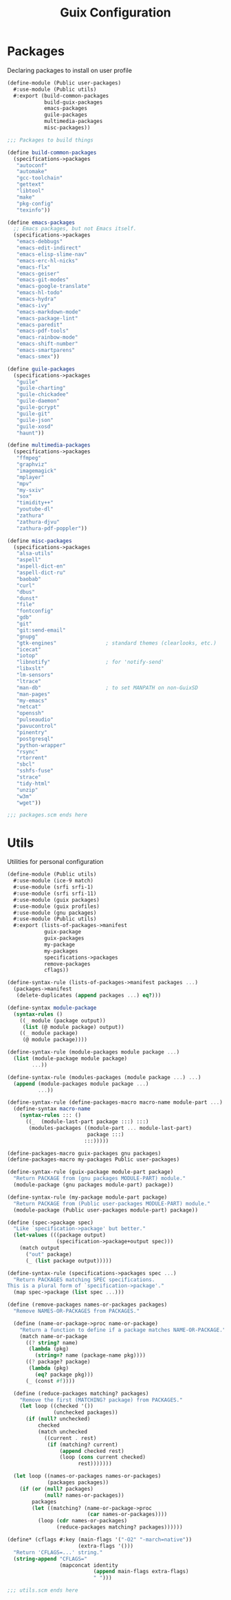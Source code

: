 :HIDDEN:
#+CATEGORY: guix
#+PROPERTY: header-args :results silent :tangle ./guix-config.scm
:END:
#+TITLE: Guix Configuration

* Packages
Declaring packages to install on user profile
#+BEGIN_SRC scheme :tangle ./packages.scm
(define-module (Public user-packages)
  #:use-module (Public utils)
  #:export (build-common-packages
            build-guix-packages
            emacs-packages
            guile-packages
            multimedia-packages
            misc-packages))

;;; Packages to build things

(define build-common-packages
  (specifications->packages
   "autoconf"
   "automake"
   "gcc-toolchain"
   "gettext"
   "libtool"
   "make"
   "pkg-config"
   "texinfo"))

(define emacs-packages
  ;; Emacs packages, but not Emacs itself.
  (specifications->packages
   "emacs-debbugs"
   "emacs-edit-indirect"
   "emacs-elisp-slime-nav"
   "emacs-erc-hl-nicks"
   "emacs-flx"
   "emacs-geiser"
   "emacs-git-modes"
   "emacs-google-translate"
   "emacs-hl-todo"
   "emacs-hydra"
   "emacs-ivy"
   "emacs-markdown-mode"
   "emacs-package-lint"
   "emacs-paredit"
   "emacs-pdf-tools"
   "emacs-rainbow-mode"
   "emacs-shift-number"
   "emacs-smartparens"
   "emacs-smex"))

(define guile-packages
  (specifications->packages
   "guile"
   "guile-charting"
   "guile-chickadee"
   "guile-daemon"
   "guile-gcrypt"
   "guile-git"
   "guile-json"
   "guile-xosd"
   "haunt"))

(define multimedia-packages
  (specifications->packages
   "ffmpeg"
   "graphviz"
   "imagemagick"
   "mplayer"
   "mpv"
   "my-sxiv"
   "sox"
   "timidity++"
   "youtube-dl"
   "zathura"
   "zathura-djvu"
   "zathura-pdf-poppler"))

(define misc-packages
  (specifications->packages
   "alsa-utils"
   "aspell"
   "aspell-dict-en"
   "aspell-dict-ru"
   "baobab"
   "curl"
   "dbus"
   "dunst"
   "file"
   "fontconfig"
   "gdb"
   "git"
   "git:send-email"
   "gnupg"
   "gtk-engines"                ; standard themes (clearlooks, etc.)
   "icecat"
   "iotop"
   "libnotify"                  ; for 'notify-send'
   "libxslt"
   "lm-sensors"
   "ltrace"
   "man-db"                     ; to set MANPATH on non-GuixSD
   "man-pages"
   "my-emacs"
   "netcat"
   "openssh"
   "pulseaudio"
   "pavucontrol"
   "pinentry"
   "postgresql"
   "python-wrapper"
   "rsync"
   "rtorrent"
   "sbcl"
   "sshfs-fuse"
   "strace"
   "tidy-html"
   "unzip"
   "w3m"
   "wget"))

;;; packages.scm ends here
 #+END_SRC
* Utils
Utilities for personal configuration
#+BEGIN_SRC scheme :tangle ./utils.scm
(define-module (Public utils)
  #:use-module (ice-9 match)
  #:use-module (srfi srfi-1)
  #:use-module (srfi srfi-11)
  #:use-module (guix packages)
  #:use-module (guix profiles)
  #:use-module (gnu packages)
  #:use-module (Public utils)
  #:export (lists-of-packages->manifest
            guix-package
            guix-packages
            my-package
            my-packages
            specifications->packages
            remove-packages
            cflags))

(define-syntax-rule (lists-of-packages->manifest packages ...)
  (packages->manifest
   (delete-duplicates (append packages ...) eq?)))

(define-syntax module-package
  (syntax-rules ()
    ((_ module (package output))
     (list (@ module package) output))
    ((_ module package)
     (@ module package))))

(define-syntax-rule (module-packages module package ...)
  (list (module-package module package)
        ...))

(define-syntax-rule (modules-packages (module package ...) ...)
  (append (module-packages module package ...)
          ...))

(define-syntax-rule (define-packages-macro macro-name module-part ...)
  (define-syntax macro-name
    (syntax-rules ::: ()
      ((_  (module-last-part package :::) :::)
       (modules-packages ((module-part ... module-last-part)
                          package :::)
                         :::)))))

(define-packages-macro guix-packages gnu packages)
(define-packages-macro my-packages Public user-packages)

(define-syntax-rule (guix-package module-part package)
  "Return PACKAGE from (gnu packages MODULE-PART) module."
  (module-package (gnu packages module-part) package))

(define-syntax-rule (my-package module-part package)
  "Return PACKAGE from (Public user-packages MODULE-PART) module."
  (module-package (Public user-packages module-part) package))

(define (spec->package spec)
  "Like `specification->package' but better."
  (let-values (((package output)
                (specification->package+output spec)))
    (match output
      ("out" package)
      (_ (list package output)))))

(define-syntax-rule (specifications->packages spec ...)
  "Return PACKAGES matching SPEC specifications.
This is a plural form of `specification->package'."
  (map spec->package (list spec ...)))

(define (remove-packages names-or-packages packages)
  "Remove NAMES-OR-PACKAGES from PACKAGES."

  (define (name-or-package->proc name-or-package)
    "Return a function to define if a package matches NAME-OR-PACKAGE."
    (match name-or-package
      ((? string? name)
       (lambda (pkg)
         (string=? name (package-name pkg))))
      ((? package? package)
       (lambda (pkg)
         (eq? package pkg)))
      (_ (const #f))))

  (define (reduce-packages matching? packages)
    "Remove the first (MATCHING? package) from PACKAGES."
    (let loop ((checked '())
               (unchecked packages))
      (if (null? unchecked)
          checked
          (match unchecked
            ((current . rest)
             (if (matching? current)
                 (append checked rest)
                 (loop (cons current checked)
                       rest)))))))

  (let loop ((names-or-packages names-or-packages)
             (packages packages))
    (if (or (null? packages)
            (null? names-or-packages))
        packages
        (let ((matching? (name-or-package->proc
                          (car names-or-packages))))
          (loop (cdr names-or-packages)
                (reduce-packages matching? packages))))))

(define* (cflags #:key (main-flags '("-O2" "-march=native"))
                       (extra-flags '()))
  "Return 'CFLAGS=...' string."
  (string-append "CFLAGS="
                 (mapconcat identity
                            (append main-flags extra-flags)
                            " ")))

;;; utils.scm ends here
#+END_SRC

